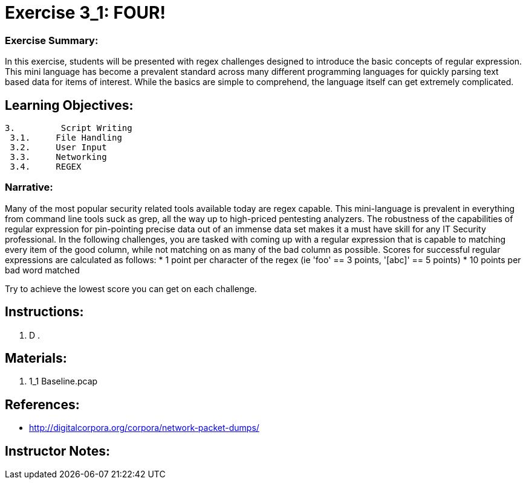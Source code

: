 :doctype: book
:stylesheet: ../prog.css

= Exercise 3_1: FOUR!

=== Exercise Summary:
In this exercise, students will be presented with regex challenges designed to introduce the basic concepts of regular expression.  This mini language has become a prevalent standard across many different programming languages for quickly parsing text based data for items of interest.  While the basics are simple to comprehend, the language itself can get extremely complicated.

== Learning Objectives:

----
3.         Script Writing
 3.1.     File Handling
 3.2.     User Input
 3.3.     Networking
 3.4.     REGEX
----

=== Narrative:
Many of the most popular security related tools available today are regex capable.  This mini-language is prevalent in everything from command line tools suck as grep, all the way up to high-priced pentesting analyzers.  The robustness of the capabilities of regular expression for pin-pointing precise data out of an immense data set makes it a must have skill for any IT Security professional.  In the following challenges, you are tasked with coming up with a regular expression that is capable to matching every item of the good column, while not matching on as many of the bad column as possible.  Scores for successful regular expressions are calculated as follows:
* 1 point per character of the regex (ie 'foo' == 3 points, '[abc]' == 5 points)
* 10 points per bad word matched

Try to achieve the lowest score you can get on each challenge.


== Instructions:
. D
. 

== Materials:
. 1_1 Baseline.pcap

== References:
* http://digitalcorpora.org/corpora/network-packet-dumps/

== Instructor Notes:
